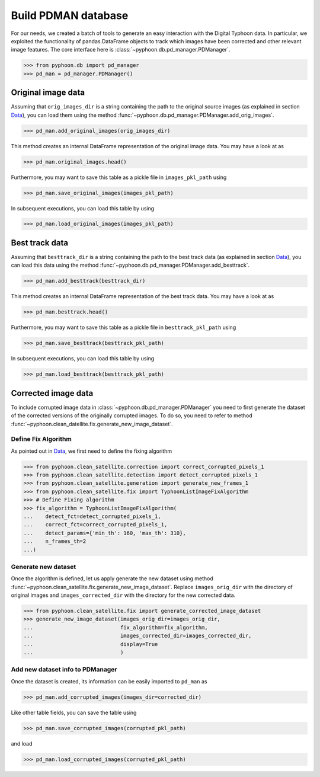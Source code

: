 Build PDMAN database
====================

For our needs, we created a batch of tools to generate an easy interaction
with the Digital Typhoon data. In particular, we exploited the functionality
of pandas.DataFrame objects to track which images have been corrected and
other relevant image features. The core interface here is :class:`~pyphoon.db.pd_manager.PDManager`.

>>> from pyphoon.db import pd_manager
>>> pd_man = pd_manager.PDManager()

Original image data
-------------------

Assuming that ``orig_images_dir`` is a string containing the path to the
original source images (as explained in section `Data <data.html>`_), you can
load them using the method :func:`~pyphoon.db.pd_manager.PDManager.add_orig_images`.

>>> pd_man.add_original_images(orig_images_dir)

This method creates an internal DataFrame representation of the original
image data. You may have a look at as

>>> pd_man.original_images.head()

Furthermore, you may want to save this table as a pickle file in
``images_pkl_path`` using

>>> pd_man.save_original_images(images_pkl_path)

In subsequent executions, you can load this table by using

>>> pd_man.load_original_images(images_pkl_path)

Best track data
---------------

Assuming that ``besttrack_dir`` is a string containing the path to the
best track data (as explained in section `Data <data.html>`_), you can
load this data using the method :func:`~pyphoon.db.pd_manager.PDManager.add_besttrack`.

>>> pd_man.add_besttrack(besttrack_dir)

This method creates an internal DataFrame representation of the best track
data. You may have a look at as

>>> pd_man.besttrack.head()

Furthermore, you may want to save this table as a pickle file in
``besttrack_pkl_path`` using

>>> pd_man.save_besttrack(besttrack_pkl_path)

In subsequent executions, you can load this table by using

>>> pd_man.load_besttrack(besttrack_pkl_path)

Corrected image data
--------------------

To include corrupted image data in :class:`~pyphoon.db.pd_manager.PDManager`
you need to first generate the dataset of the corrected versions of the
originally corrupted images. To do so, you need to refer to method
:func:`~pyphoon.clean_datellite.fix.generate_new_image_dataset`.

Define Fix Algorithm
********************

As pointed out in `Data <data.html>`_, we first need to define the fixing
algorithm

>>> from pyphoon.clean_satellite.correction import correct_corrupted_pixels_1
>>> from pyphoon.clean_satellite.detection import detect_corrupted_pixels_1
>>> from pyphoon.clean_satellite.generation import generate_new_frames_1
>>> from pyphoon.clean_satellite.fix import TyphoonListImageFixAlgorithm
>>> # Define Fixing algorithm
>>> fix_algorithm = TyphoonListImageFixAlgorithm(
...    detect_fct=detect_corrupted_pixels_1,
...    correct_fct=correct_corrupted_pixels_1,
...    detect_params={'min_th': 160, 'max_th': 310},
...    n_frames_th=2
...)


Generate new dataset
********************

Once the algorithm is defined, let us apply generate the new dataset using
method :func:`~pyphoon.clean_satellite.fix.generate_new_image_dataset`. Replace
``images_orig_dir`` with the directory of original images and
``images_corrected_dir`` with the directory for the new corrected data.

>>> from pyphoon.clean_satellite.fix import generate_corrected_image_dataset
>>> generate_new_image_dataset(images_orig_dir=images_orig_dir,
...                            fix_algorithm=fix_algorithm,
...                            images_corrected_dir=images_corrected_dir,
...                            display=True
...                            )

Add new dataset info to PDManager
*********************************

Once the dataset is created, its information can be easily imported to
``pd_man`` as

>>> pd_man.add_corrupted_images(images_dir=corrected_dir)

Like other table fields, you can save the table using

>>> pd_man.save_corrupted_images(corrupted_pkl_path)

and load

>>> pd_man.load_corrupted_images(corrupted_pkl_path)